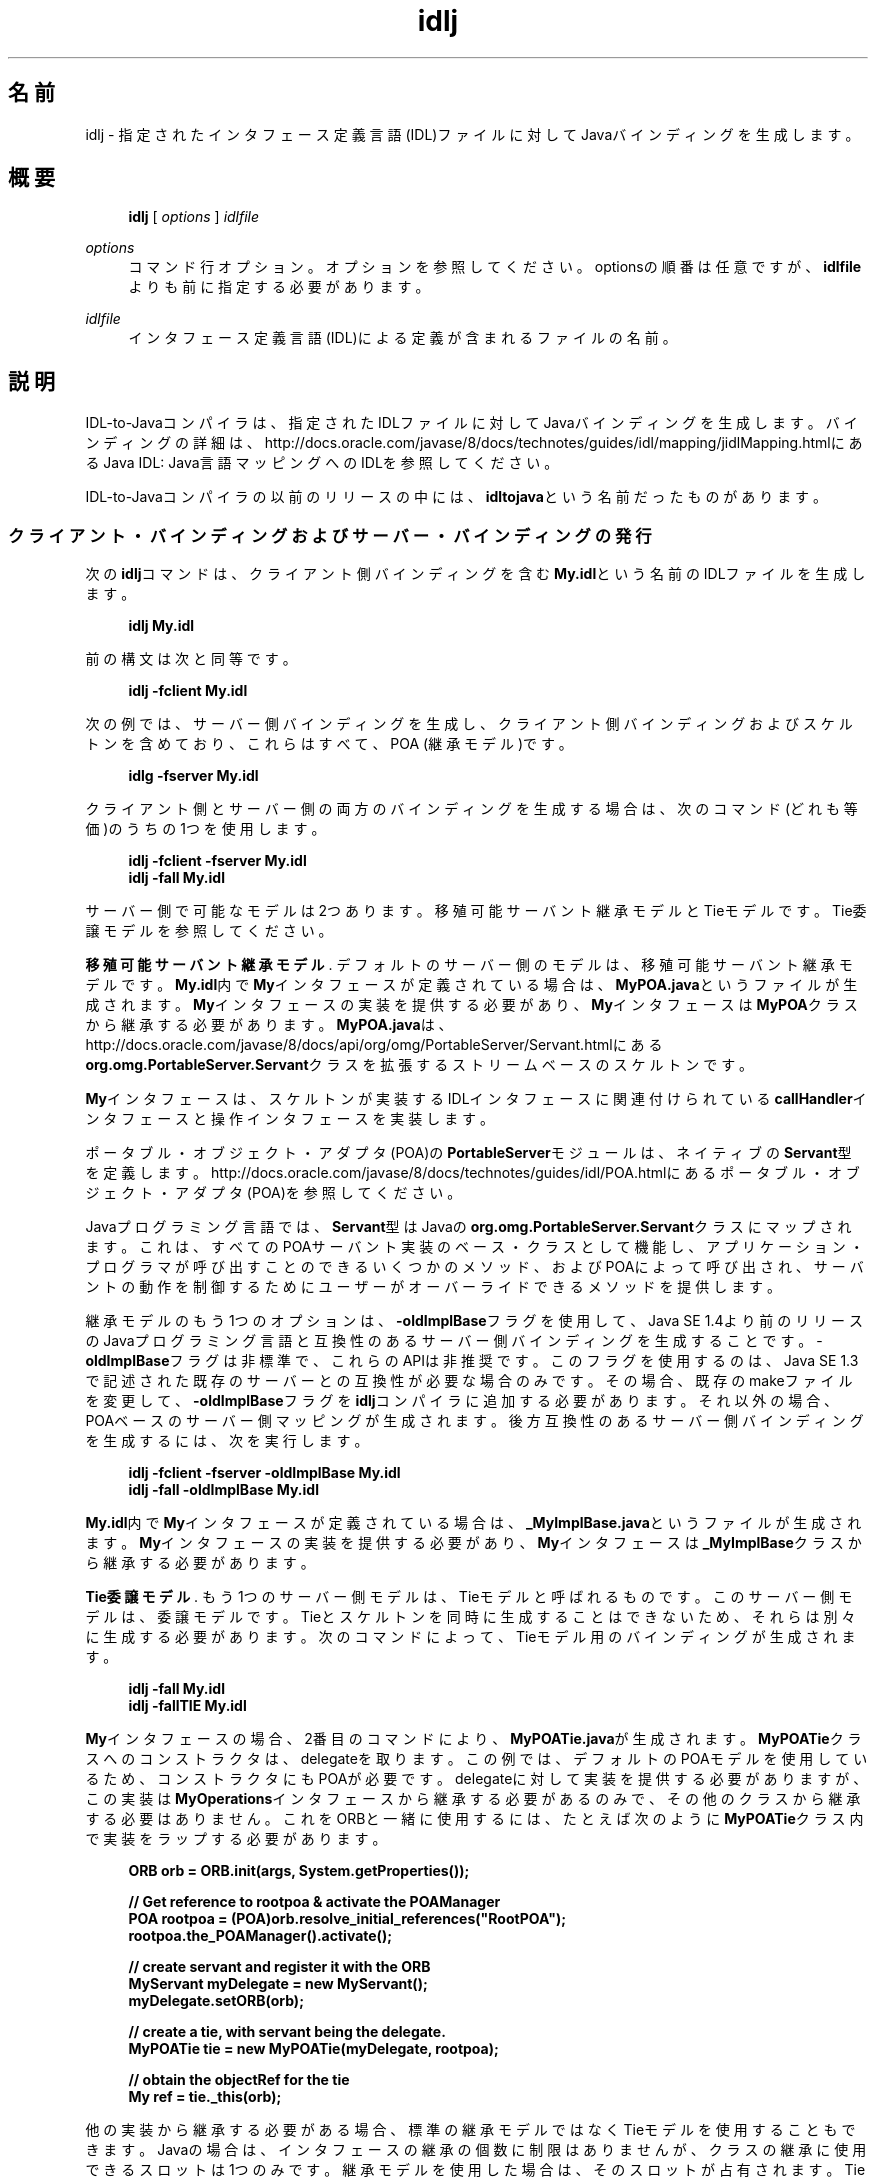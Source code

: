 '\" t
.\" Copyright (c) 2001, 2014, Oracle and/or its affiliates. All rights reserved.
.\"
.\" Title: idlj
.\" Language: Japanese
.\" Date: 2013年11月21日
.\" SectDesc: Java IDLおよびRMI-IIOPツール
.\" Software: JDK 8
.\" Arch: 汎用
.\" Part Number: E58104-01
.\" Doc ID: JSSOR
.\"
.if n .pl 99999
.TH "idlj" "1" "2013年11月21日" "JDK 8" "Java IDLおよびRMI-IIOPツール"
.\" -----------------------------------------------------------------
.\" * Define some portability stuff
.\" -----------------------------------------------------------------
.\" ~~~~~~~~~~~~~~~~~~~~~~~~~~~~~~~~~~~~~~~~~~~~~~~~~~~~~~~~~~~~~~~~~
.\" http://bugs.debian.org/507673
.\" http://lists.gnu.org/archive/html/groff/2009-02/msg00013.html
.\" ~~~~~~~~~~~~~~~~~~~~~~~~~~~~~~~~~~~~~~~~~~~~~~~~~~~~~~~~~~~~~~~~~
.ie \n(.g .ds Aq \(aq
.el       .ds Aq '
.\" -----------------------------------------------------------------
.\" * set default formatting
.\" -----------------------------------------------------------------
.\" disable hyphenation
.nh
.\" disable justification (adjust text to left margin only)
.ad l
.\" -----------------------------------------------------------------
.\" * MAIN CONTENT STARTS HERE *
.\" -----------------------------------------------------------------
.SH "名前"
idlj \- 指定されたインタフェース定義言語(IDL)ファイルに対してJavaバインディングを生成します。
.SH "概要"
.sp
.if n \{\
.RS 4
.\}
.nf
\fBidlj\fR [ \fIoptions\fR ] \fIidlfile\fR
.fi
.if n \{\
.RE
.\}
.PP
\fIoptions\fR
.RS 4
コマンド行オプション。オプションを参照してください。optionsの順番は任意ですが、\fBidlfile\fRよりも前に指定する必要があります。
.RE
.PP
\fIidlfile\fR
.RS 4
インタフェース定義言語(IDL)による定義が含まれるファイルの名前。
.RE
.SH "説明"
.PP
IDL\-to\-Javaコンパイラは、指定されたIDLファイルに対してJavaバインディングを生成します。バインディングの詳細は、http://docs\&.oracle\&.com/javase/8/docs/technotes/guides/idl/mapping/jidlMapping\&.htmlにある
Java IDL: Java言語マッピングへのIDLを参照してください。
.PP
IDL\-to\-Javaコンパイラの以前のリリースの中には、\fBidltojava\fRという名前だったものがあります。
.SS "クライアント・バインディングおよびサーバー・バインディングの発行"
.PP
次の\fBidlj\fRコマンドは、クライアント側バインディングを含む\fBMy\&.idl\fRという名前のIDLファイルを生成します。
.sp
.if n \{\
.RS 4
.\}
.nf
\fBidlj My\&.idl\fR
 
.fi
.if n \{\
.RE
.\}
.PP
前の構文は次と同等です。
.sp
.if n \{\
.RS 4
.\}
.nf
\fBidlj \-fclient My\&.idl\fR
 
.fi
.if n \{\
.RE
.\}
.PP
次の例では、サーバー側バインディングを生成し、クライアント側バインディングおよびスケルトンを含めており、これらはすべて、POA (継承モデル)です。
.sp
.if n \{\
.RS 4
.\}
.nf
\fBidlg \-fserver My\&.idl\fR
 
.fi
.if n \{\
.RE
.\}
.PP
クライアント側とサーバー側の両方のバインディングを生成する場合は、次のコマンド(どれも等価)のうちの1つを使用します。
.sp
.if n \{\
.RS 4
.\}
.nf
\fBidlj \-fclient \-fserver My\&.idl\fR
\fBidlj \-fall My\&.idl\fR
 
.fi
.if n \{\
.RE
.\}
.PP
サーバー側で可能なモデルは2つあります。移殖可能サーバント継承モデルとTieモデルです。Tie委譲モデルを参照してください。
.PP
\fB移殖可能サーバント継承モデル\fR. デフォルトのサーバー側のモデルは、移殖可能サーバント継承モデルです。\fBMy\&.idl\fR内で\fBMy\fRインタフェースが定義されている場合は、\fBMyPOA\&.java\fRというファイルが生成されます。\fBMy\fRインタフェースの実装を提供する必要があり、\fBMy\fRインタフェースは\fBMyPOA\fRクラスから継承する必要があります。\fBMyPOA\&.java\fRは、http://docs\&.oracle\&.com/javase/8/docs/api/org/omg/PortableServer/Servant\&.htmlにある
\fBorg\&.omg\&.PortableServer\&.Servant\fRクラスを拡張するストリームベースのスケルトンです。
.PP
\fBMy\fRインタフェースは、スケルトンが実装するIDLインタフェースに関連付けられている\fBcallHandler\fRインタフェースと操作インタフェースを実装します。
.PP
ポータブル・オブジェクト・アダプタ(POA)の\fBPortableServer\fRモジュールは、ネイティブの\fBServant\fR型を定義します。http://docs\&.oracle\&.com/javase/8/docs/technotes/guides/idl/POA\&.htmlにある
ポータブル・オブジェクト・アダプタ(POA)を参照してください。
.PP
Javaプログラミング言語では、\fBServant\fR型はJavaの\fBorg\&.omg\&.PortableServer\&.Servant\fRクラスにマップされます。これは、すべてのPOAサーバント実装のベース・クラスとして機能し、アプリケーション・プログラマが呼び出すことのできるいくつかのメソッド、およびPOAによって呼び出され、サーバントの動作を制御するためにユーザーがオーバーライドできるメソッドを提供します。
.PP
継承モデルのもう1つのオプションは、\fB\-oldImplBase\fRフラグを使用して、Java SE 1\&.4より前のリリースのJavaプログラミング言語と互換性のあるサーバー側バインディングを生成することです。\-\fBoldImplBase\fRフラグは非標準で、これらのAPIは非推奨です。このフラグを使用するのは、Java SE 1\&.3で記述された既存のサーバーとの互換性が必要な場合のみです。その場合、既存のmakeファイルを変更して、\fB\-oldImplBase\fRフラグを\fBidlj\fRコンパイラに追加する必要があります。それ以外の場合、POAベースのサーバー側マッピングが生成されます。後方互換性のあるサーバー側バインディングを生成するには、次を実行します。
.sp
.if n \{\
.RS 4
.\}
.nf
\fBidlj \-fclient \-fserver \-oldImplBase My\&.idl\fR
\fBidlj \-fall \-oldImplBase My\&.idl\fR
 
.fi
.if n \{\
.RE
.\}
.PP
\fBMy\&.idl\fR内で\fBMy\fRインタフェースが定義されている場合は、\fB_MyImplBase\&.java\fRというファイルが生成されます。\fBMy\fRインタフェースの実装を提供する必要があり、\fBMy\fRインタフェースは\fB_MyImplBase\fRクラスから継承する必要があります。
.PP
\fBTie委譲モデル\fR. もう1つのサーバー側モデルは、Tieモデルと呼ばれるものです。このサーバー側モデルは、委譲モデルです。Tieとスケルトンを同時に生成することはできないため、それらは別々に生成する必要があります。次のコマンドによって、Tieモデル用のバインディングが生成されます。
.sp
.if n \{\
.RS 4
.\}
.nf
\fBidlj \-fall My\&.idl\fR
\fBidlj \-fallTIE My\&.idl\fR
 
.fi
.if n \{\
.RE
.\}
.PP
\fBMy\fRインタフェースの場合、2番目のコマンドにより、\fBMyPOATie\&.java\fRが生成されます。\fBMyPOATie\fRクラスへのコンストラクタは、delegateを取ります。この例では、デフォルトのPOAモデルを使用しているため、コンストラクタにもPOAが必要です。delegateに対して実装を提供する必要がありますが、この実装は\fBMyOperations\fRインタフェースから継承する必要があるのみで、その他のクラスから継承する必要はありません。これをORBと一緒に使用するには、たとえば次のように\fBMyPOATie\fRクラス内で実装をラップする必要があります。
.sp
.if n \{\
.RS 4
.\}
.nf
\fBORB orb = ORB\&.init(args, System\&.getProperties());\fR
\fB \fR
\fB// Get reference to rootpoa & activate the POAManager\fR
\fBPOA rootpoa = (POA)orb\&.resolve_initial_references("RootPOA");\fR
\fBrootpoa\&.the_POAManager()\&.activate();\fR
\fB \fR
\fB// create servant and register it with the ORB\fR
\fBMyServant myDelegate = new MyServant();\fR
\fBmyDelegate\&.setORB(orb); \fR
\fB \fR
\fB// create a tie, with servant being the delegate\&.\fR
\fBMyPOATie tie = new MyPOATie(myDelegate, rootpoa);\fR
\fB \fR
\fB// obtain the objectRef for the tie\fR
\fBMy ref = tie\&._this(orb);\fR
 
.fi
.if n \{\
.RE
.\}
.PP
他の実装から継承する必要がある場合、標準の継承モデルではなくTieモデルを使用することもできます。Javaの場合は、インタフェースの継承の個数に制限はありませんが、クラスの継承に使用できるスロットは1つのみです。継承モデルを使用した場合は、そのスロットが占有されます。Tieモデルを使用すると、そのスロットが使用されず、ユーザーが独自の目的で使用できます。この方法には、間接性のレベルが1つ導入されるという短所があります。メソッドを呼び出すときに、余分なメソッド呼出しが1回発生します。
.PP
サーバー側の生成の場合、Java SE 1\&.4より前のバージョンのJava言語にマッピングするIDLのバージョンと互換性のある、Tieモデルのバインディングです。
.sp
.if n \{\
.RS 4
.\}
.nf
\fBidlj \-oldImplBase \-fall My\&.idl\fR
\fBidlj \-oldImplBase \-fallTIE My\&.idl\fR
 
.fi
.if n \{\
.RE
.\}
.PP
\fBMy\fRインタフェースの場合、これにより、\fBMy_Tie\&.java\fRが生成されます。\fBMy_Tie\fRクラスへのコンストラクタは、\fBimpl\fRオブジェクトを取ります。\fBimpl\fRに対して実装を提供する必要がありますが、その実装は\fBHelloOperations\fRインタフェースから継承する必要があるのみで、その他のクラスから継承する必要はありません。しかし、これをORBと一緒に使用するには、たとえば次のように\fBMy_Tie\fR内で実装をラップする必要があります。
.sp
.if n \{\
.RS 4
.\}
.nf
\fBORB orb = ORB\&.init(args, System\&.getProperties());\fR
 
\fB// create servant and register it with the ORB\fR
\fBMyServant myDelegate = new MyServant();\fR
\fBmyDelegate\&.setORB(orb); \fR
\fB \fR
\fB// create a tie, with servant being the delegate\&.\fR
\fBMyPOATie tie = new MyPOATie(myDelegate);\fR
\fB \fR
\fB// obtain the objectRef for the tie\fR
\fBMy ref = tie\&._this(orb);\fR
 
.fi
.if n \{\
.RE
.\}
.SS "発行されたファイルの代替位置の指定"
.PP
発行されたファイルを現在のディレクトリ以外のディレクトリに置くには、\fBi\fR\fBdlj \-td /altdir My\&.idl\fRのコマンドでコンパイラを呼び出します。
.PP

\fBMy\fRインタフェースの場合、バインディングは、\fB\&./My\&.java\fRではなく、\fB/altdir/My\&.java\fRなどに発行されます。
.SS "インクルード・ファイルの代替位置の指定"
.PP
\fBMy\&.idl\fRファイルが別の\fBidl\fRファイルである\fBMyOther\&.idl\fRをインクルードする場合、コンパイラでは、\fBMyOther\&.idl\fRファイルがローカル・ディレクトリに存在することを前提としています。たとえば、それが\fB/includes\fRにある場合は、次のようなコマンドでコンパイラを呼び出します。
.sp
.if n \{\
.RS 4
.\}
.nf
\fBidlj \-i /includes My\&.idl\fR
 
.fi
.if n \{\
.RE
.\}
.PP
たとえば、\fB/moreIncludes\fRにある\fBAnother\&.idl\fRも\fBMy\&.idl\fRにインクルードされているのであれば、次のようなコマンドでコンパイラを呼び出します。
.sp
.if n \{\
.RS 4
.\}
.nf
\fBidlj \-i /includes \-i /moreIncludes My\&.idl\fR
 
.fi
.if n \{\
.RE
.\}
.PP
このような形式の\fBinclude\fRは長くなるため、インクルード・ファイルを検索する場所をコンパイラに指示するための別の方法が用意されています。この方法は、環境変数の考え方と似ています。\fBCLASSPATH\fR変数に一覧表示されているディレクトリ内にidl\&.configという名前のファイルを作成します。その\fBidl\&.config\fRの中に、次のような形式の行を入れます。
.sp
.if n \{\
.RS 4
.\}
.nf
\fBincludes=/includes;/moreIncludes\fR
 
.fi
.if n \{\
.RE
.\}
.PP
コンパイラは、このファイルを検索し、インクルード・リストを読み込みます。この例では、ディレクトリの間の区切り文字はセミコロン(;)になっています。この区切り文字は、プラットフォームによって異なります。Windowsプラットフォームではセミコロンを使用し、Solaris、LinuxおよびOS Xプラットフォームではコロンを使用します。
.SS "インクルード・ファイルに対するバインディングの発行"
.PP
デフォルトでは、コマンド行に指定した\fBidl\fRファイルで定義されているインタフェースや構造体などについてのみ、Javaバインディングが生成されます。インクルードされたファイルで定義されている型については生成されません。たとえば、次の2つの\fBidl\fRファイルについて考えてみます。
.sp
.if n \{\
.RS 4
.\}
.nf
\fBMy\&.idl file:\fR
\fB \fR
\fB#include <MyOther\&.idl>\fR
\fBinterface My\fR
\fB{\fR
\fB};\fR
\fB \fR
\fBMyOther\&.idl file:\fR
\fB \fR
\fBinterface MyOther\fR
\fB{\fR
\fB};\fR
 
.fi
.if n \{\
.RE
.\}
.PP
デフォルトのルールに関して警告があります。グローバル・スコープに表示される\fB#include\fR文は、前述のとおりに処理されます。これらの\fB#include\fR文は、インポート文と見なすことができます。囲まれたスコープ内に表示される\fB#include\fR文は、本当の意味での\fB#include\fR文として処理されます。つまり、インクルードされたファイルにあるコードが、元のファイルにそのまま表示されているかのように処理され、それに対してJavaバインディングが発行されます。次はその例です。
.sp
.if n \{\
.RS 4
.\}
.nf
\fBMy\&.idl file:\fR
\fB \fR
\fB#include <MyOther\&.idl>\fR
\fBinterface My\fR
\fB{\fR
\fB  #include <Embedded\&.idl>\fR
\fB};\fR
\fB \fR
\fBMyOther\&.idl file:\fR
\fB \fR
\fBinterface MyOther\fR
\fB{\fR
\fB};\fR
\fB \fR
\fBEmbedded\&.idl\fR
\fB \fR
\fBenum E {one, two, three};\fR
 
.fi
.if n \{\
.RE
.\}
.PP
\fB idlj My\&.idl \fRを実行して、Javaファイルの次のリストを生成します。インポート文とみなされる\fB#include\fRに定義されていたため、\fBMyOther\&.java\fRは生成されませんでした。ただし、本当の意味での\fB#include\fRで定義されていたため、\fBE\&.java\fRは生成されました。\fBEmbedded\&.idl\fRファイルが\fBMy\fRインタフェースのスコープ内にインクルードされているため、\fBMy\fRのスコープ内(つまり、\fBMyPackage\fR内)に生成されています。\fB\-emitAll\fRフラグを使用した場合、インクルードされたすべてのファイルにあるすべての型が発行されます。
.sp
.if n \{\
.RS 4
.\}
.nf
\fB\&./MyHolder\&.java\fR
\fB\&./MyHelper\&.java\fR
\fB\&./_MyStub\&.java\fR
\fB\&./MyPackage\fR
\fB\&./MyPackage/EHolder\&.java\fR
\fB\&./MyPackage/EHelper\&.java\fR
\fB\&./MyPackage/E\&.java\fR
\fB\&./My\&.java\fR
 
.fi
.if n \{\
.RE
.\}
.SS "パッケージの接頭辞の挿入"
.PP
ABCという名前の会社のために作業していて、次のようなIDLファイルを構築したとしましょう。
.sp
.if n \{\
.RS 4
.\}
.nf
\fBWidgets\&.idl file:\fR
\fB \fR
\fBmodule Widgets\fR
\fB{\fR
\fB  interface W1 {\&.\&.\&.};\fR
\fB  interface W2 {\&.\&.\&.};\fR
\fB};\fR
 
.fi
.if n \{\
.RE
.\}
.PP
IDL\-to\-Javaコンパイラを介してこのファイルを実行した場合、W1およびW2に対するJavaバインディングは、\fBWidgets\fRパッケージ内に格納されます。業界の慣例によると、会社のパッケージは、\fBcom\&.<company name>\fRという名前のパッケージ内に置くことになっています。この慣例に従うには、パッケージ名を\fBcom\&.abc\&.Widgets\fRにする必要があります。このパッケージ接頭辞をWidgetsモジュールに付加するには、次のコマンドを実行します。
.sp
.if n \{\
.RS 4
.\}
.nf
\fBidlj \-pkgPrefix Widgets com\&.abc Widgets\&.idl\fR
 
.fi
.if n \{\
.RE
.\}
.PP
Widgets\&.idlをインクルードしているIDLファイルがある場合は、そのコマンドにも\fB\-pkgPrefix\fRフラグが必要です。このフラグを指定しないと、そのIDLファイルは、\fBcom\&.abc\&.Widgets\fRパッケージではなく、\fBWidgets\fRパッケージを検索することになります。
.PP
接頭辞が必要なパッケージがいくつもある場合は、前述のidl\&.configファイルで接頭辞を指定するのが簡単です。各パッケージの接頭辞行は、\fBPkgPrefix\&.<type>=<prefix>\fRの形式にする必要があります。前述の例の行では、\fBPkgPrefix\&.Widgets=com\&.abc\fRになります。このオプションは、リポジトリIDには影響しません。
.SS "コンパイル前のシンボルの定義"
.PP
コンパイル用のシンボルがIDLファイル内で定義されていない場合は、そのシンボルを定義する必要があります。これは、たとえば、バインディング内にデバッグ・コードを組み入れるときに使用します。コマンド\fBidlj \-d MYDEF My\&.idl \fRは、My\&.idl内に行\fB#define MYDEF\fRを配置した場合と同等になります。
.SS "既存のバインディングの保持"
.PP
Javaバインディング・ファイルがすでに存在する場合は、\fB\-keep\fRフラグを指定すると、コンパイラによる上書きを回避できます。デフォルトでは、すでに存在するかどうかにかかわらず、すべてのファイルが生成されます。これらのファイルをカスタマイズした場合(ただし、それらの内容が正確であるとき以外はカスタマイズは避ける)、\fB\-keep\fRオプションは有用です。コマンド\fBidlj \-keep My\&.idl\fRは、すでに存在しないすべてのクライアント側バインディングを発行します。
.SS "コンパイルの進捗状況の表示"
.PP
IDL\-to\-Javaコンパイラは、実行の各段階で状態メッセージを生成します。\fB\-v\fRオプションを使用して、\fBidlj \-v My\&.idl\fRのような冗長モードをアクティブ化します。
.PP
デフォルトでは、コンパイラは冗長モードでは実行されません。
.SS "バージョン情報の表示"
.PP
IDL\-to\-Javaコンパイラのビルド・バージョンを表示するには、コマンドライン\fBidlj \-version\fRで\fB\-version\fRオプションを指定します。
.PP
バージョン情報は、コンパイラによって生成されたバインディング内にも書き込まれています。このオプションをコマンドラインに指定すると、それ以外のオプションを指定しても、すべて無視されます。
.SH "オプション"
.PP
\-d \fIsymbol\fR
.RS 4
このオプションは、IDLファイルに次のような行を追加した場合と等価です。
.sp
.if n \{\
.RS 4
.\}
.nf
\fB#define \fR\fB\fIsymbol\fR\fR
 
.fi
.if n \{\
.RE
.\}
.RE
.PP
\-demitAll
.RS 4
\fB#include\fRファイル内で定義されているものも含めて、すべての型を発行します。
.RE
.PP
\-fside
.RS 4
発行するバインディングを定義します。\fBside\fRパラメータには、\fBclient\fR、\fBserver\fR、\fBserverTIE\fR、\fBall\fRまたは\fBallTIE\fRを指定できます。\fB\-fserverTIE\fRまたは\fB\-fallTIE\fRオプションを指定すると、委譲モデル・スケルトンが発行されます。フラグを指定しない場合、\fB\-fclient\fRにデフォルト設定されます。
.RE
.PP
\-i \fIinclude\-path\fR
.RS 4
デフォルトでは、インクルード・ファイルは現在のディレクトリから検索されます。このオプションを指定すると、他のディレクトリを追加できます。
.RE
.PP
\-i \fIkeep\fR
.RS 4
生成されるファイルがすでに存在している場合は、そのファイルが上書きされません。デフォルトでは、上書きされます。
.RE
.PP
\-noWarn
.RS 4
警告メッセージを表示しないようにします。
.RE
.PP
\-oldImplBase
.RS 4
1\&.4より前のJDK ORBと互換性のあるスケルトンを生成します。デフォルトでは、POA継承モデルのサーバー側バインディングが生成されます。このオプションを指定すると、\fBImplBase\fR継承モデルのクラスであるサーバー側バインディングが生成されるので、以前のリリースのJavaプログラミング言語との後方互換性が得られます。
.RE
.PP
\-pkgPrefix \fItype\fR \fIprefix\fR
.RS 4
\fBtype\fRがファイル・スコープで検出された場合は、その型に対して生成されるすべてのファイルについて、生成されるJavaパッケージ名に\fBprefix\fRという接頭辞が付加されます。typeは、トップレベル・モジュールの単純名か、どのモジュールよりも外側で定義されたIDL型の単純名のどちらかです。
.RE
.PP
\-pkgTranslate \fItype\fR \fIpackage\fR
.RS 4
識別子の中にモジュール名typeが検出されると、生成されるJavaパッケージ内のすべてのファイルについて、識別子の中のその名前がpackageで置き換えられます。最初に\fBpkgPrefix\fRの変更が行われます。typeの値は、トップレベルのモジュールの単純名、またはすべてのモジュールの外部で定義されたIDL型の単純名で、完全なパッケージ名に正確に一致する必要があります。
.sp
複数の変換が識別子に一致する場合、次の例に示すように、最も長い一致が選択されます。
.sp
\fBコマンド\fR:
.sp
.if n \{\
.RS 4
.\}
.nf
\fBpkgTranslate type pkg \-pkgTranslate type2\&.baz pkg2\&.fizz\fR
 
.fi
.if n \{\
.RE
.\}
\fB結果の変換\fR:
.sp
.if n \{\
.RS 4
.\}
.nf
\fBtype => pkg\fR
\fBtype\&.ext => pkg\&.ext\fR
\fBtype\&.baz => pkg2\&.fizz\fR
\fBtype2\&.baz\&.pkg => pkg2\&.fizz\&.pkg\fR
 
.fi
.if n \{\
.RE
.\}
パッケージ名\fBorg\fR、\fBorg\fR\&.o\fBmg\fR、または\fBorg\&.omg\fRのサブパッケージは、変換できません。これらのパッケージ名を変換しようとすると、互換性のないコードが生成され、\fB\-pkgTranslate\fRの後の最初の引数としてそれらのパッケージを使用すると、エラーとして扱われます。
.RE
.PP
\-skeletonName \fIxxx%yyy\fR
.RS 4
\fBxxx%yyy\fRが、スケルトンに名前を付けるパターンとして使用されます。デフォルトは次のとおりです。\fBPOA\fRベース・クラスの場合は\fB%POA\fR
(\fB\-fserver\fRまたは\fB\-fall\fR)、\fBoldImplBase\fRクラスの場合は\fB_%ImplBase\fR
(\-\fBoldImplBase\fR)および(\fB\-fserver\fRまたは\fB\-fall\fR))。
.RE
.PP
\-td \fIdir\fR
.RS 4
出力ディレクトリとして、現在のディレクトリではなく、\fIdir\fRが使用されます。
.RE
.PP
\-tieName \fIxxx%yyy\fR
.RS 4
パターンに従って、\fBxxx%yyy\fRを使用します。デフォルトは次のとおりです。\fBPOA\fRベース・クラスの場合は\fB%POA\fR
(\fB\-fserverTieまたは\-fallTie\fR)、\fBoldImplBase\fR
tieクラスの場合は\fB_%Tie\fR
(\-\fBoldImplBase\fR)および(\fB\-fserverTie\fRまたは\fB\-fallTie\fR))。
.RE
.PP
\-nowarn、\-verbose
.RS 4
リリース情報を表示して終了します。
.RE
.PP
\-version
.RS 4
リリース情報を表示して終了します。
.RE
.SH "制限事項"
.PP
グローバル・スコープ内のエスケープされた識別子は、IDLプリミティブ型の\fBObject\fRまたは\fBValueBase\fRと同じ綴りにしないでください。これは、シンボル表がこれらの識別子でプリロードされているためです。これらの再定義を許可すると、元の定義が上書きされます。これは、おそらく恒久的な制約です。
.PP
\fBfixed\fRというIDL型はサポートされていません。
.SH "既知の問題"
.PP
グローバル識別子についてインポートが生成されません。予期されないローカル\fBimpl\fRオブジェクトを呼び出すと、例外を受け取ります。しかし、その原因は、\fBServerDelegate\fR
DSIコード内の\fBNullPointerException\fRにあるようです。
.br
'pl 8.5i
'bp
